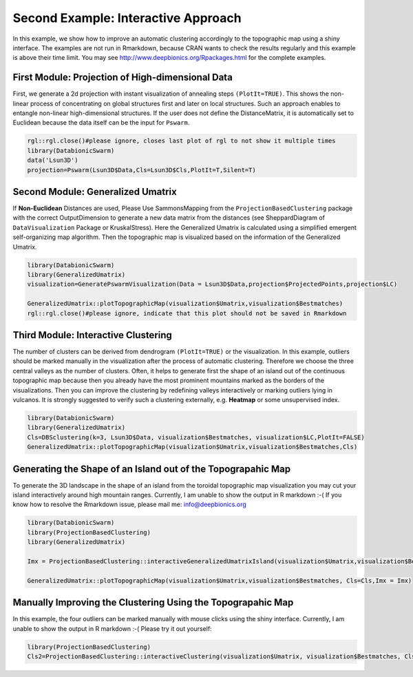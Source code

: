 
Second Example: Interactive Approach
====================================

In this example, we show how to improve an automatic clustering accordingly to the topographic map using a shiny interface. The examples are not run in Rmarkdown, because CRAN wants to check the results regularly and this example is above their time limit. You may see http://www.deepbionics.org/Rpackages.html for the complete examples.

First Module: Projection of High-dimensional Data
--------------------------------------------------

First, we generate a 2d projection with instant visualization of annealing steps ``(PlotIt=TRUE)``. This shows the non-linear process of concentrating on global structures first and later on local structures. Such an approach enables to entangle non-linear high-dimensional structures. If the user does not define the DistanceMatrix, it is automatically set to Euclidean because the data itself can be the input for ``Pswarm``.

.. code-block:: R

	rgl::rgl.close()#please ignore, closes last plot of rgl to not show it multiple times
	library(DatabionicSwarm)
	data('Lsun3D')
	projection=Pswarm(Lsun3D$Data,Cls=Lsun3D$Cls,PlotIt=T,Silent=T)

Second Module: Generalized Umatrix
----------------------------------

If **Non-Euclidean** Distances are used, Please Use SammonsMapping from the ``ProjectionBasedClustering`` package with the correct OutputDimension to generate a new data matrix from the distances (see SheppardDiagram of ``DataVisualization`` Package or KruskalStress). Here the Generalized Umatrix is calculated using a simplified emergent self-organizing map algorithm. Then the topographic map is visualized based on the information of the Generalized Umatrix.

.. code-block:: R

	library(DatabionicSwarm)
	library(GeneralizedUmatrix)
	visualization=GeneratePswarmVisualization(Data = Lsun3D$Data,projection$ProjectedPoints,projection$LC)

	GeneralizedUmatrix::plotTopographicMap(visualization$Umatrix,visualization$Bestmatches)
	rgl::rgl.close()#please ignore, indicate that this plot should not be saved in Rmarkdown

Third Module: Interactive Clustering
------------------------------------

The number of clusters can be derived from dendrogram ``(PlotIt=TRUE)`` or the visualization. In this example, outliers should be marked manually in the visualization after the process of automatic clustering. Therefore we choose the three central valleys as the number of clusters. Often, it helps to generate first the shape of an island out of the continuous topographic map because then you already have the most prominent mountains marked as the borders of the visualizations. Then you can improve the clustering by redefining valleys interactively or marking outliers lying in vulcanos. It is strongly suggested to verify such a clustering externally, e.g. **Heatmap** or some unsupervised index.

.. code-block:: R

	library(DatabionicSwarm)
	library(GeneralizedUmatrix)
	Cls=DBSclustering(k=3, Lsun3D$Data, visualization$Bestmatches, visualization$LC,PlotIt=FALSE)
	GeneralizedUmatrix::plotTopographicMap(visualization$Umatrix,visualization$Bestmatches,Cls)

Generating the Shape of an Island out of the Topograpahic Map
-------------------------------------------------------------

To generate the 3D landscape in the shape of an island from the toroidal topographic map visualization you may cut your island interactively around high mountain ranges. Currently, I am unable to show the output in R markdown :-( If you know how to resolve the Rmarkdown issue, please mail me: info@deepbionics.org

.. code-block:: R

	library(DatabionicSwarm)
	library(ProjectionBasedClustering)
	library(GeneralizedUmatrix)

	Imx = ProjectionBasedClustering::interactiveGeneralizedUmatrixIsland(visualization$Umatrix,visualization$Bestmatches,Cls)

	GeneralizedUmatrix::plotTopographicMap(visualization$Umatrix,visualization$Bestmatches, Cls=Cls,Imx = Imx)
	
Manually Improving the Clustering Using the Topograpahic Map
------------------------------------------------------------

In this example, the four outliers can be marked manually with mouse clicks using the shiny interface. Currently, I am unable to show the output in R markdown :-( Please try it out yourself:

.. code-block:: R

	library(ProjectionBasedClustering)
	Cls2=ProjectionBasedClustering::interactiveClustering(visualization$Umatrix, visualization$Bestmatches, Cls)
	
